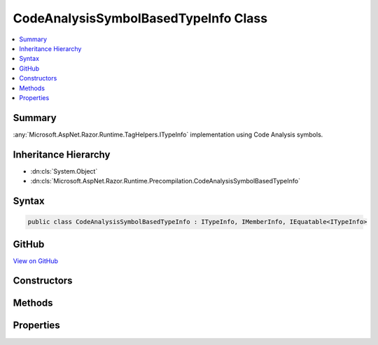 

CodeAnalysisSymbolBasedTypeInfo Class
=====================================



.. contents:: 
   :local:



Summary
-------

:any:`Microsoft.AspNet.Razor.Runtime.TagHelpers.ITypeInfo` implementation using Code Analysis symbols.





Inheritance Hierarchy
---------------------


* :dn:cls:`System.Object`
* :dn:cls:`Microsoft.AspNet.Razor.Runtime.Precompilation.CodeAnalysisSymbolBasedTypeInfo`








Syntax
------

.. code-block:: csharp

   public class CodeAnalysisSymbolBasedTypeInfo : ITypeInfo, IMemberInfo, IEquatable<ITypeInfo>





GitHub
------

`View on GitHub <https://github.com/aspnet/apidocs/blob/master/aspnet/razor/src/Microsoft.AspNet.Razor.Runtime.Precompilation/CodeAnalysisSymbolBasedTypeInfo.cs>`_





.. dn:class:: Microsoft.AspNet.Razor.Runtime.Precompilation.CodeAnalysisSymbolBasedTypeInfo

Constructors
------------

.. dn:class:: Microsoft.AspNet.Razor.Runtime.Precompilation.CodeAnalysisSymbolBasedTypeInfo
    :noindex:
    :hidden:

    
    .. dn:constructor:: Microsoft.AspNet.Razor.Runtime.Precompilation.CodeAnalysisSymbolBasedTypeInfo.CodeAnalysisSymbolBasedTypeInfo(Microsoft.CodeAnalysis.ITypeSymbol)
    
        
    
        Initializes a new instance of :any:`Microsoft.AspNet.Razor.Runtime.Precompilation.CodeAnalysisSymbolBasedTypeInfo`\.
    
        
        
        
        :type type: Microsoft.CodeAnalysis.ITypeSymbol
    
        
        .. code-block:: csharp
    
           public CodeAnalysisSymbolBasedTypeInfo(ITypeSymbol type)
    

Methods
-------

.. dn:class:: Microsoft.AspNet.Razor.Runtime.Precompilation.CodeAnalysisSymbolBasedTypeInfo
    :noindex:
    :hidden:

    
    .. dn:method:: Microsoft.AspNet.Razor.Runtime.Precompilation.CodeAnalysisSymbolBasedTypeInfo.Equals(Microsoft.AspNet.Razor.Runtime.TagHelpers.ITypeInfo)
    
        
        
        
        :type other: Microsoft.AspNet.Razor.Runtime.TagHelpers.ITypeInfo
        :rtype: System.Boolean
    
        
        .. code-block:: csharp
    
           public bool Equals(ITypeInfo other)
    
    .. dn:method:: Microsoft.AspNet.Razor.Runtime.Precompilation.CodeAnalysisSymbolBasedTypeInfo.Equals(System.Object)
    
        
        
        
        :type obj: System.Object
        :rtype: System.Boolean
    
        
        .. code-block:: csharp
    
           public override bool Equals(object obj)
    
    .. dn:method:: Microsoft.AspNet.Razor.Runtime.Precompilation.CodeAnalysisSymbolBasedTypeInfo.GetAssemblyQualifiedName(Microsoft.CodeAnalysis.ITypeSymbol)
    
        
    
        Gets the assembly qualified named of the specified ``symbol``.
    
        
        
        
        :param symbol: The  to generate the name for.
        
        :type symbol: Microsoft.CodeAnalysis.ITypeSymbol
        :rtype: System.String
        :return: The assembly qualified name.
    
        
        .. code-block:: csharp
    
           public static string GetAssemblyQualifiedName(ITypeSymbol symbol)
    
    .. dn:method:: Microsoft.AspNet.Razor.Runtime.Precompilation.CodeAnalysisSymbolBasedTypeInfo.GetCustomAttributes<TAttribute>()
    
        
        :rtype: System.Collections.Generic.IEnumerable{{TAttribute}}
    
        
        .. code-block:: csharp
    
           public IEnumerable<TAttribute> GetCustomAttributes<TAttribute>()where TAttribute : Attribute
    
    .. dn:method:: Microsoft.AspNet.Razor.Runtime.Precompilation.CodeAnalysisSymbolBasedTypeInfo.GetGenericDictionaryParameters()
    
        
        :rtype: Microsoft.AspNet.Razor.Runtime.TagHelpers.ITypeInfo[]
    
        
        .. code-block:: csharp
    
           public ITypeInfo[] GetGenericDictionaryParameters()
    
    .. dn:method:: Microsoft.AspNet.Razor.Runtime.Precompilation.CodeAnalysisSymbolBasedTypeInfo.GetHashCode()
    
        
        :rtype: System.Int32
    
        
        .. code-block:: csharp
    
           public override int GetHashCode()
    
    .. dn:method:: Microsoft.AspNet.Razor.Runtime.Precompilation.CodeAnalysisSymbolBasedTypeInfo.ImplementsInterface(Microsoft.AspNet.Razor.Runtime.TagHelpers.ITypeInfo)
    
        
        
        
        :type interfaceTypeInfo: Microsoft.AspNet.Razor.Runtime.TagHelpers.ITypeInfo
        :rtype: System.Boolean
    
        
        .. code-block:: csharp
    
           public bool ImplementsInterface(ITypeInfo interfaceTypeInfo)
    
    .. dn:method:: Microsoft.AspNet.Razor.Runtime.Precompilation.CodeAnalysisSymbolBasedTypeInfo.IsType(Microsoft.CodeAnalysis.ITypeSymbol, System.Reflection.TypeInfo)
    
        
    
        Gets a value that indicates if ``targetTypeInfo`` is represented using
        ``sourceTypeSymbol`` in the symbol graph.
    
        
        
        
        :param sourceTypeSymbol: The .
        
        :type sourceTypeSymbol: Microsoft.CodeAnalysis.ITypeSymbol
        
        
        :param targetTypeInfo: The .
        
        :type targetTypeInfo: System.Reflection.TypeInfo
        :rtype: System.Boolean
        :return: <c>true</c> if <paramref name="targetTypeInfo" /> is a symbol for
            <paramref name="sourceTypeSymbol" />.
    
        
        .. code-block:: csharp
    
           public static bool IsType(ITypeSymbol sourceTypeSymbol, TypeInfo targetTypeInfo)
    

Properties
----------

.. dn:class:: Microsoft.AspNet.Razor.Runtime.Precompilation.CodeAnalysisSymbolBasedTypeInfo
    :noindex:
    :hidden:

    
    .. dn:property:: Microsoft.AspNet.Razor.Runtime.Precompilation.CodeAnalysisSymbolBasedTypeInfo.FullName
    
        
        :rtype: System.String
    
        
        .. code-block:: csharp
    
           public string FullName { get; }
    
    .. dn:property:: Microsoft.AspNet.Razor.Runtime.Precompilation.CodeAnalysisSymbolBasedTypeInfo.IsAbstract
    
        
        :rtype: System.Boolean
    
        
        .. code-block:: csharp
    
           public bool IsAbstract { get; }
    
    .. dn:property:: Microsoft.AspNet.Razor.Runtime.Precompilation.CodeAnalysisSymbolBasedTypeInfo.IsGenericType
    
        
        :rtype: System.Boolean
    
        
        .. code-block:: csharp
    
           public bool IsGenericType { get; }
    
    .. dn:property:: Microsoft.AspNet.Razor.Runtime.Precompilation.CodeAnalysisSymbolBasedTypeInfo.IsNested
    
        
        :rtype: System.Boolean
    
        
        .. code-block:: csharp
    
           public bool IsNested { get; }
    
    .. dn:property:: Microsoft.AspNet.Razor.Runtime.Precompilation.CodeAnalysisSymbolBasedTypeInfo.IsPublic
    
        
        :rtype: System.Boolean
    
        
        .. code-block:: csharp
    
           public bool IsPublic { get; }
    
    .. dn:property:: Microsoft.AspNet.Razor.Runtime.Precompilation.CodeAnalysisSymbolBasedTypeInfo.Name
    
        
        :rtype: System.String
    
        
        .. code-block:: csharp
    
           public string Name { get; }
    
    .. dn:property:: Microsoft.AspNet.Razor.Runtime.Precompilation.CodeAnalysisSymbolBasedTypeInfo.Properties
    
        
        :rtype: System.Collections.Generic.IEnumerable{Microsoft.AspNet.Razor.Runtime.TagHelpers.IPropertyInfo}
    
        
        .. code-block:: csharp
    
           public IEnumerable<IPropertyInfo> Properties { get; }
    
    .. dn:property:: Microsoft.AspNet.Razor.Runtime.Precompilation.CodeAnalysisSymbolBasedTypeInfo.TypeSymbol
    
        
    
        The :any:`Microsoft.CodeAnalysis.ITypeSymbol` instance.
    
        
        :rtype: Microsoft.CodeAnalysis.ITypeSymbol
    
        
        .. code-block:: csharp
    
           public ITypeSymbol TypeSymbol { get; }
    

